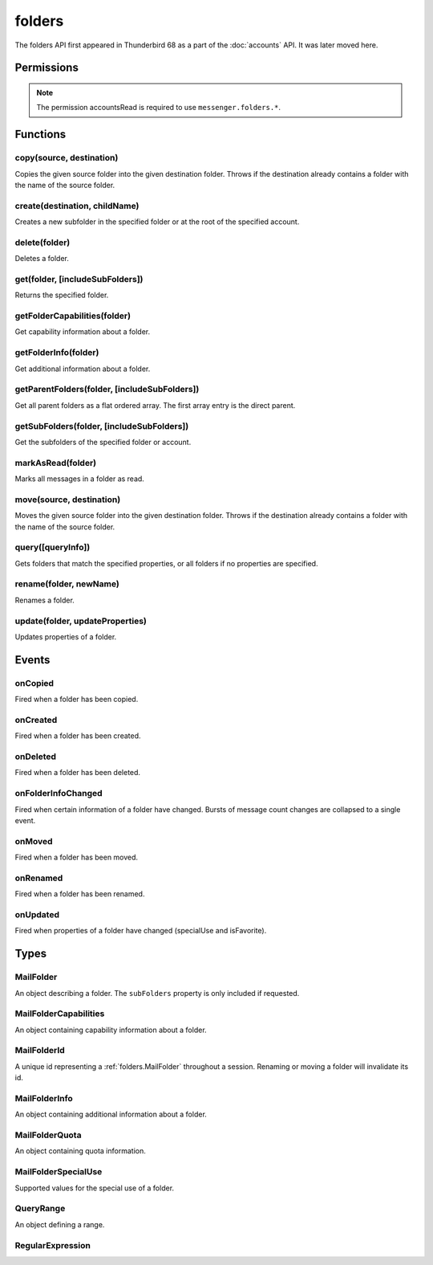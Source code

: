 .. _folders_api:

=======
folders
=======

The folders API first appeared in Thunderbird 68 as a part of the
:doc:`accounts` API. It was later moved here.

.. role:: permission

.. role:: value

.. role:: code

.. rst-class:: api-main-section

Permissions
===========

.. api-member::
   :name: :permission:`accountsFolders`

   Create, rename, or delete your mail account folders

.. rst-class:: api-permission-info

.. note::

   The permission :permission:`accountsRead` is required to use ``messenger.folders.*``.

.. rst-class:: api-main-section

Functions
=========

.. _folders.copy:

copy(source, destination)
-------------------------

.. api-section-annotation-hack:: -- [Added in TB 91]

Copies the given source folder into the given destination folder. Throws if the destination already contains a folder with the name of the source folder.

.. api-header::
   :label: Parameters

   
   .. api-member::
      :name: ``source``
      :type: (:ref:`folders.MailFolderId`)
   
   
   .. api-member::
      :name: ``destination``
      :type: (:ref:`folders.MailFolderId`)
   

.. api-header::
   :label: Return type (`Promise`_)

   
   .. api-member::
      :type: :ref:`folders.MailFolder`
   
   
   .. _Promise: https://developer.mozilla.org/en-US/docs/Web/JavaScript/Reference/Global_Objects/Promise

.. api-header::
   :label: Required permissions

   - :permission:`accountsRead`
   - :permission:`accountsFolders`

.. _folders.create:

create(destination, childName)
------------------------------

.. api-section-annotation-hack:: 

Creates a new subfolder in the specified folder or at the root of the specified account.

.. api-header::
   :label: Parameters

   
   .. api-member::
      :name: ``destination``
      :type: (:ref:`folders.MailFolderId`)
   
   
   .. api-member::
      :name: ``childName``
      :type: (string)
   

.. api-header::
   :label: Return type (`Promise`_)

   
   .. api-member::
      :type: :ref:`folders.MailFolder`
   
   
   .. _Promise: https://developer.mozilla.org/en-US/docs/Web/JavaScript/Reference/Global_Objects/Promise

.. api-header::
   :label: Required permissions

   - :permission:`accountsRead`
   - :permission:`accountsFolders`

.. _folders.delete:

delete(folder)
--------------

.. api-section-annotation-hack:: 

Deletes a folder.

.. api-header::
   :label: Parameters

   
   .. api-member::
      :name: ``folder``
      :type: (:ref:`folders.MailFolderId`)
   

.. api-header::
   :label: Required permissions

   - :permission:`accountsRead`
   - :permission:`accountsFolders`
   - :permission:`messagesDelete`

.. _folders.get:

get(folder, [includeSubFolders])
--------------------------------

.. api-section-annotation-hack:: -- [Added in TB 121]

Returns the specified folder.

.. api-header::
   :label: Parameters

   
   .. api-member::
      :name: ``folder``
      :type: (:ref:`folders.MailFolderId`)
   
   
   .. api-member::
      :name: [``includeSubFolders``]
      :type: (boolean, optional)
      
      Specifies whether the returned :ref:`folders.MailFolder` object should include all its nested subfolders . Defaults to :value:`true`.
   

.. api-header::
   :label: Return type (`Promise`_)

   
   .. api-member::
      :type: :ref:`folders.MailFolder`
   
   
   .. _Promise: https://developer.mozilla.org/en-US/docs/Web/JavaScript/Reference/Global_Objects/Promise

.. api-header::
   :label: Required permissions

   - :permission:`accountsRead`

.. _folders.getFolderCapabilities:

getFolderCapabilities(folder)
-----------------------------

.. api-section-annotation-hack:: -- [Added in TB 121]

Get capability information about a folder.

.. api-header::
   :label: Parameters

   
   .. api-member::
      :name: ``folder``
      :type: (:ref:`folders.MailFolderId`)
   

.. api-header::
   :label: Return type (`Promise`_)

   
   .. api-member::
      :type: :ref:`folders.MailFolderCapabilities`
   
   
   .. _Promise: https://developer.mozilla.org/en-US/docs/Web/JavaScript/Reference/Global_Objects/Promise

.. api-header::
   :label: Required permissions

   - :permission:`accountsRead`

.. _folders.getFolderInfo:

getFolderInfo(folder)
---------------------

.. api-section-annotation-hack:: -- [Added in TB 91]

Get additional information about a folder.

.. api-header::
   :label: Parameters

   
   .. api-member::
      :name: ``folder``
      :type: (:ref:`folders.MailFolderId`)
   

.. api-header::
   :label: Return type (`Promise`_)

   
   .. api-member::
      :type: :ref:`folders.MailFolderInfo`
   
   
   .. _Promise: https://developer.mozilla.org/en-US/docs/Web/JavaScript/Reference/Global_Objects/Promise

.. api-header::
   :label: Required permissions

   - :permission:`accountsRead`

.. _folders.getParentFolders:

getParentFolders(folder, [includeSubFolders])
---------------------------------------------

.. api-section-annotation-hack:: -- [Added in TB 91]

Get all parent folders as a flat ordered array. The first array entry is the direct parent.

.. api-header::
   :label: Parameters

   
   .. api-member::
      :name: ``folder``
      :type: (:ref:`folders.MailFolderId`)
   
   
   .. api-member::
      :name: [``includeSubFolders``]
      :type: (boolean, optional)
      
      Specifies whether the returned :ref:`folders.MailFolder` object for each parent folder should include its nested subfolders . Defaults to :value:`false`.
   

.. api-header::
   :label: Return type (`Promise`_)

   
   .. api-member::
      :type: array of :ref:`folders.MailFolder`
   
   
   .. _Promise: https://developer.mozilla.org/en-US/docs/Web/JavaScript/Reference/Global_Objects/Promise

.. api-header::
   :label: Required permissions

   - :permission:`accountsRead`

.. _folders.getSubFolders:

getSubFolders(folder, [includeSubFolders])
------------------------------------------

.. api-section-annotation-hack:: -- [Added in TB 91]

Get the subfolders of the specified folder or account.

.. api-header::
   :label: Parameters

   
   .. api-member::
      :name: ``folder``
      :type: (:ref:`folders.MailFolderId`)
   
   
   .. api-member::
      :name: [``includeSubFolders``]
      :type: (boolean, optional)
      
      Specifies whether the returned :ref:`folders.MailFolder` object for each direct subfolder should also include all its nested subfolders . Defaults to :value:`true`.
   

.. api-header::
   :label: Return type (`Promise`_)

   
   .. api-member::
      :type: array of :ref:`folders.MailFolder`
   
   
   .. _Promise: https://developer.mozilla.org/en-US/docs/Web/JavaScript/Reference/Global_Objects/Promise

.. api-header::
   :label: Required permissions

   - :permission:`accountsRead`

.. _folders.markAsRead:

markAsRead(folder)
------------------

.. api-section-annotation-hack:: -- [Added in TB 121]

Marks all messages in a folder as read.

.. api-header::
   :label: Parameters

   
   .. api-member::
      :name: ``folder``
      :type: (:ref:`folders.MailFolderId`)
   

.. api-header::
   :label: Required permissions

   - :permission:`accountsRead`
   - :permission:`accountsFolders`

.. _folders.move:

move(source, destination)
-------------------------

.. api-section-annotation-hack:: -- [Added in TB 91]

Moves the given source folder into the given destination folder. Throws if the destination already contains a folder with the name of the source folder.

.. api-header::
   :label: Parameters

   
   .. api-member::
      :name: ``source``
      :type: (:ref:`folders.MailFolderId`)
   
   
   .. api-member::
      :name: ``destination``
      :type: (:ref:`folders.MailFolderId`)
   

.. api-header::
   :label: Return type (`Promise`_)

   
   .. api-member::
      :type: :ref:`folders.MailFolder`
   
   
   .. _Promise: https://developer.mozilla.org/en-US/docs/Web/JavaScript/Reference/Global_Objects/Promise

.. api-header::
   :label: Required permissions

   - :permission:`accountsRead`
   - :permission:`accountsFolders`

.. _folders.query:

query([queryInfo])
------------------

.. api-section-annotation-hack:: -- [Added in TB 121]

Gets folders that match the specified properties, or all folders if no properties are specified.

.. api-header::
   :label: Parameters

   
   .. api-member::
      :name: [``queryInfo``]
      :type: (object, optional)
      
      .. api-member::
         :name: [``accountId``]
         :type: (:ref:`accounts.MailAccountId`, optional)
         
         Limits the search to folders of the account with the specified id.
      
      
      .. api-member::
         :name: [``canAddMessages``]
         :type: (boolean, optional)
         
         Whether the folder supports adding new messages, or not.
      
      
      .. api-member::
         :name: [``canAddSubfolders``]
         :type: (boolean, optional)
         
         Whether the folder supports adding new subfolders, or not.
      
      
      .. api-member::
         :name: [``canBeDeleted``]
         :type: (boolean, optional)
         
         Whether the folder can be deleted, or not.
      
      
      .. api-member::
         :name: [``canBeRenamed``]
         :type: (boolean, optional)
         
         Whether the folder can be renamed, or not.
      
      
      .. api-member::
         :name: [``canDeleteMessages``]
         :type: (boolean, optional)
         
         Whether the folder supports deleting messages, or not.
      
      
      .. api-member::
         :name: [``folderId``]
         :type: (:ref:`folders.MailFolderId`, optional)
         
         Limits the search to the folder with the specified id.
      
      
      .. api-member::
         :name: [``hasMessages``]
         :type: (boolean or :ref:`folders.QueryRange`, optional)
         
         Whether the folder (excluding subfolders) contains messages, or not. Supports to specify a :ref:`folders.QueryRange` (min/max) instead of a simple boolean value (none/some).
      
      
      .. api-member::
         :name: [``hasNewMessages``]
         :type: (boolean or :ref:`folders.QueryRange`, optional)
         
         Whether the folder (excluding subfolders) contains new messages, or not. Supports to specify a :ref:`folders.QueryRange` (min/max) instead of a simple boolean value (none/some).
      
      
      .. api-member::
         :name: [``hasSubFolders``]
         :type: (boolean or :ref:`folders.QueryRange`, optional)
         
         Whether the folder has subfolders, or not. Supports to specify a :ref:`folders.QueryRange` (min/max) instead of a simple boolean value (none/some).
      
      
      .. api-member::
         :name: [``hasUnreadMessages``]
         :type: (boolean or :ref:`folders.QueryRange`, optional)
         
         Whether the folder (excluding subfolders) contains unread messages, or not. Supports to specify a :ref:`folders.QueryRange` (min/max) instead of a simple boolean value (none/some).
      
      
      .. api-member::
         :name: [``isFavorite``]
         :type: (boolean, optional)
         
         Whether the folder is a favorite folder, or not.
      
      
      .. api-member::
         :name: [``isRoot``]
         :type: (boolean, optional)
         
         Whether the folder is a root folder, or not.
      
      
      .. api-member::
         :name: [``isSearch``]
         :type: (boolean, optional)
         
         Whether this folder is a virtual search folder, or not.
      
      
      .. api-member::
         :name: [``mostRecent``]
         :type: (boolean, optional)
         
         Whether the folder (excluding subfolders) has been used within the last month. The returned folders will be sorted by their recentness and limited to the most recent ones, which is controlled by the :value:`mail.folder_widget.max_recent` preference. A value of :value:`false` is ignored.
      
      
      .. api-member::
         :name: [``name``]
         :type: (:ref:`folders.RegularExpression` or string, optional)
         
         Return only folders whose name is matched by the provided string or regular expression.
      
      
      .. api-member::
         :name: [``path``]
         :type: (:ref:`folders.RegularExpression` or string, optional)
         
         Return only folders whose path is matched by the provided string or regular expression.
      
      
      .. api-member::
         :name: [``recent``]
         :type: (boolean, optional)
         
         Whether the folder (excluding subfolders) has been used within the last month, or not. The returned folders will be sorted by their recentness. Ignored if :value:`mostRecent` is specified.
      
      
      .. api-member::
         :name: [``specialUse``]
         :type: (array of :ref:`folders.MailFolderSpecialUse`, optional)
         
         Match only folders with the specified special use (folders have to match all specified uses).
      
   

.. api-header::
   :label: Return type (`Promise`_)

   
   .. api-member::
      :type: array of :ref:`folders.MailFolder`
   
   
   .. _Promise: https://developer.mozilla.org/en-US/docs/Web/JavaScript/Reference/Global_Objects/Promise

.. api-header::
   :label: Required permissions

   - :permission:`accountsRead`

.. _folders.rename:

rename(folder, newName)
-----------------------

.. api-section-annotation-hack:: 

Renames a folder.

.. api-header::
   :label: Parameters

   
   .. api-member::
      :name: ``folder``
      :type: (:ref:`folders.MailFolderId`)
   
   
   .. api-member::
      :name: ``newName``
      :type: (string)
   

.. api-header::
   :label: Return type (`Promise`_)

   
   .. api-member::
      :type: :ref:`folders.MailFolder`
   
   
   .. _Promise: https://developer.mozilla.org/en-US/docs/Web/JavaScript/Reference/Global_Objects/Promise

.. api-header::
   :label: Required permissions

   - :permission:`accountsRead`
   - :permission:`accountsFolders`

.. _folders.update:

update(folder, updateProperties)
--------------------------------

.. api-section-annotation-hack:: -- [Added in TB 121]

Updates properties of a folder.

.. api-header::
   :label: Parameters

   
   .. api-member::
      :name: ``folder``
      :type: (:ref:`folders.MailFolderId`)
   
   
   .. api-member::
      :name: ``updateProperties``
      :type: (object)
      
      The properties to update.
      
      .. api-member::
         :name: [``isFavorite``]
         :type: (boolean, optional)
         
         Sets or clears the favorite status.
      
   

.. api-header::
   :label: Required permissions

   - :permission:`accountsRead`
   - :permission:`accountsFolders`

.. rst-class:: api-main-section

Events
======

.. _folders.onCopied:

onCopied
--------

.. api-section-annotation-hack:: -- [Added in TB 91]

Fired when a folder has been copied.

.. api-header::
   :label: Parameters for onCopied.addListener(listener)

   
   .. api-member::
      :name: ``listener(originalFolder, copiedFolder)``
      
      A function that will be called when this event occurs.
   

.. api-header::
   :label: Parameters passed to the listener function

   
   .. api-member::
      :name: ``originalFolder``
      :type: (:ref:`folders.MailFolder`)
   
   
   .. api-member::
      :name: ``copiedFolder``
      :type: (:ref:`folders.MailFolder`)
   

.. api-header::
   :label: Required permissions

   - :permission:`accountsRead`

.. _folders.onCreated:

onCreated
---------

.. api-section-annotation-hack:: -- [Added in TB 91]

Fired when a folder has been created.

.. api-header::
   :label: Parameters for onCreated.addListener(listener)

   
   .. api-member::
      :name: ``listener(createdFolder)``
      
      A function that will be called when this event occurs.
   

.. api-header::
   :label: Parameters passed to the listener function

   
   .. api-member::
      :name: ``createdFolder``
      :type: (:ref:`folders.MailFolder`)
   

.. api-header::
   :label: Required permissions

   - :permission:`accountsRead`

.. _folders.onDeleted:

onDeleted
---------

.. api-section-annotation-hack:: -- [Added in TB 91]

Fired when a folder has been deleted.

.. api-header::
   :label: Parameters for onDeleted.addListener(listener)

   
   .. api-member::
      :name: ``listener(deletedFolder)``
      
      A function that will be called when this event occurs.
   

.. api-header::
   :label: Parameters passed to the listener function

   
   .. api-member::
      :name: ``deletedFolder``
      :type: (:ref:`folders.MailFolder`)
   

.. api-header::
   :label: Required permissions

   - :permission:`accountsRead`

.. _folders.onFolderInfoChanged:

onFolderInfoChanged
-------------------

.. api-section-annotation-hack:: -- [Added in TB 91]

Fired when certain information of a folder have changed. Bursts of message count changes are collapsed to a single event.

.. api-header::
   :label: Parameters for onFolderInfoChanged.addListener(listener)

   
   .. api-member::
      :name: ``listener(folder, folderInfo)``
      
      A function that will be called when this event occurs.
   

.. api-header::
   :label: Parameters passed to the listener function

   
   .. api-member::
      :name: ``folder``
      :type: (:ref:`folders.MailFolder`)
   
   
   .. api-member::
      :name: ``folderInfo``
      :type: (:ref:`folders.MailFolderInfo`)
   

.. api-header::
   :label: Required permissions

   - :permission:`accountsRead`

.. _folders.onMoved:

onMoved
-------

.. api-section-annotation-hack:: -- [Added in TB 91]

Fired when a folder has been moved.

.. api-header::
   :label: Parameters for onMoved.addListener(listener)

   
   .. api-member::
      :name: ``listener(originalFolder, movedFolder)``
      
      A function that will be called when this event occurs.
   

.. api-header::
   :label: Parameters passed to the listener function

   
   .. api-member::
      :name: ``originalFolder``
      :type: (:ref:`folders.MailFolder`)
   
   
   .. api-member::
      :name: ``movedFolder``
      :type: (:ref:`folders.MailFolder`)
   

.. api-header::
   :label: Required permissions

   - :permission:`accountsRead`

.. _folders.onRenamed:

onRenamed
---------

.. api-section-annotation-hack:: -- [Added in TB 91]

Fired when a folder has been renamed.

.. api-header::
   :label: Parameters for onRenamed.addListener(listener)

   
   .. api-member::
      :name: ``listener(originalFolder, renamedFolder)``
      
      A function that will be called when this event occurs.
   

.. api-header::
   :label: Parameters passed to the listener function

   
   .. api-member::
      :name: ``originalFolder``
      :type: (:ref:`folders.MailFolder`)
   
   
   .. api-member::
      :name: ``renamedFolder``
      :type: (:ref:`folders.MailFolder`)
   

.. api-header::
   :label: Required permissions

   - :permission:`accountsRead`

.. _folders.onUpdated:

onUpdated
---------

.. api-section-annotation-hack:: -- [Added in TB 121]

Fired when properties of a folder have changed (:value:`specialUse` and :value:`isFavorite`).

.. api-header::
   :label: Parameters for onUpdated.addListener(listener)

   
   .. api-member::
      :name: ``listener(originalFolder, updatedFolder)``
      
      A function that will be called when this event occurs.
   

.. api-header::
   :label: Parameters passed to the listener function

   
   .. api-member::
      :name: ``originalFolder``
      :type: (:ref:`folders.MailFolder`)
   
   
   .. api-member::
      :name: ``updatedFolder``
      :type: (:ref:`folders.MailFolder`)
   

.. api-header::
   :label: Required permissions

   - :permission:`accountsRead`

.. rst-class:: api-main-section

Types
=====

.. _folders.MailFolder:

MailFolder
----------

.. api-section-annotation-hack:: 

An object describing a folder. The ``subFolders`` property is only included if requested.

.. api-header::
   :label: object

   
   .. api-member::
      :name: ``accountId``
      :type: (:ref:`accounts.MailAccountId`)
      
      The id of the account this folder belongs to.
   
   
   .. api-member::
      :name: ``path``
      :type: (string)
      
      Path to this folder in the account. Although paths look predictable, never guess a folder's path, as there are a number of reasons why it may not be what you think it is. Use :ref:`folders.getParentFolders` or :ref:`folders.getSubFolders` to obtain hierarchy information.
   
   
   .. api-member::
      :name: [``id``]
      :type: (:ref:`folders.MailFolderId`, optional)
      
      An identifier for the folder.
   
   
   .. api-member::
      :name: [``isFavorite``]
      :type: (boolean, optional)
      
      Whether this folder is a favorite folder.
   
   
   .. api-member::
      :name: [``isRoot``]
      :type: (boolean, optional)
      
      Whether this folder is a root folder.
   
   
   .. api-member::
      :name: [``isSearch``]
      :type: (boolean, optional)
      
      Whether this folder is a virtual search folder.
   
   
   .. api-member::
      :name: [``name``]
      :type: (string, optional)
      
      The human-friendly name of this folder.
   
   
   .. api-member::
      :name: [``specialUse``]
      :type: (array of :ref:`folders.MailFolderSpecialUse`, optional)
      :annotation: -- [Added in TB 121]
      
      The special use of this folder. A folder can have multiple special uses.
   
   
   .. api-member::
      :name: [``subFolders``]
      :type: (array of :ref:`folders.MailFolder`, optional)
      :annotation: -- [Added in TB 74]
      
      Subfolders are only included if requested. They will be returned in the same order as used in Thunderbird's folder pane.
   

.. _folders.MailFolderCapabilities:

MailFolderCapabilities
----------------------

.. api-section-annotation-hack:: -- [Added in TB 121]

An object containing capability information about a folder.

.. api-header::
   :label: object

   
   .. api-member::
      :name: [``canAddMessages``]
      :type: (boolean, optional)
      
      Whether this folder supports adding new messages.
   
   
   .. api-member::
      :name: [``canAddSubfolders``]
      :type: (boolean, optional)
      
      Whether this folder supports adding new subfolders.
   
   
   .. api-member::
      :name: [``canBeDeleted``]
      :type: (boolean, optional)
      
      Whether this folder can be deleted.
   
   
   .. api-member::
      :name: [``canBeRenamed``]
      :type: (boolean, optional)
      
      Whether this folder can be renamed.
   
   
   .. api-member::
      :name: [``canDeleteMessages``]
      :type: (boolean, optional)
      
      Whether this folder supports deleting messages.
   

.. _folders.MailFolderId:

MailFolderId
------------

.. api-section-annotation-hack:: 

A unique id representing a :ref:`folders.MailFolder` throughout a session. Renaming or moving a folder will invalidate its id.

.. api-header::
   :label: string

.. _folders.MailFolderInfo:

MailFolderInfo
--------------

.. api-section-annotation-hack:: -- [Added in TB 91]

An object containing additional information about a folder.

.. api-header::
   :label: object

   
   .. api-member::
      :name: [``lastUsed``]
      :type: (`Date <https://developer.mozilla.org/en-US/docs/Web/JavaScript/Reference/Global_Objects/Date>`__, optional)
      :annotation: -- [Added in TB 121]
      
      Date the folder was last used (precision: seconds).
   
   
   .. api-member::
      :name: [``newMessageCount``]
      :type: (integer, optional)
      :annotation: -- [Added in TB 121]
      
      Number of new messages in this folder.
   
   
   .. api-member::
      :name: [``quota``]
      :type: (array of :ref:`folders.MailFolderQuota`, optional)
      :annotation: -- [Added in TB 121]
      
      Quota information, if available.
   
   
   .. api-member::
      :name: [``totalMessageCount``]
      :type: (integer, optional)
      
      Number of messages in this folder.
   
   
   .. api-member::
      :name: [``unreadMessageCount``]
      :type: (integer, optional)
      
      Number of unread messages in this folder.
   

.. _folders.MailFolderQuota:

MailFolderQuota
---------------

.. api-section-annotation-hack:: -- [Added in TB 121]

An object containing quota information.

.. api-header::
   :label: object

   
   .. api-member::
      :name: ``limit``
      :type: (integer)
      
      The maximum available quota.
   
   
   .. api-member::
      :name: ``type``
      :type: (`string`)
      
      The type of the quota as defined by RFC2087. A :value:`STORAGE` quota is constraining the available storage in bytes, a :value:`MESSAGE` quota is constraining the number of storable messages.
      
      Supported values:
      
      .. api-member::
         :name: :value:`STORAGE`
      
      .. api-member::
         :name: :value:`MESSAGE`
   
   
   .. api-member::
      :name: ``unused``
      :type: (integer)
      
      The currently unused quota.
   
   
   .. api-member::
      :name: ``used``
      :type: (integer)
      
      The currently used quota.
   

.. _folders.MailFolderSpecialUse:

MailFolderSpecialUse
--------------------

.. api-section-annotation-hack:: -- [Added in TB 121]

Supported values for the special use of a folder.

.. api-header::
   :label: `string`

   
   .. container:: api-member-node
   
      .. container:: api-member-description-only
         
         Supported values:
         
         .. api-member::
            :name: :value:`inbox`
         
         .. api-member::
            :name: :value:`drafts`
         
         .. api-member::
            :name: :value:`sent`
         
         .. api-member::
            :name: :value:`trash`
         
         .. api-member::
            :name: :value:`templates`
         
         .. api-member::
            :name: :value:`archives`
         
         .. api-member::
            :name: :value:`junk`
         
         .. api-member::
            :name: :value:`outbox`
   

.. _folders.QueryRange:

QueryRange
----------

.. api-section-annotation-hack:: 

An object defining a range.

.. api-header::
   :label: object

   
   .. api-member::
      :name: [``max``]
      :type: (integer, optional)
      
      The maximum value required to match the query.
   
   
   .. api-member::
      :name: [``min``]
      :type: (integer, optional)
      
      The minimum value required to match the query.
   

.. _folders.RegularExpression:

RegularExpression
-----------------

.. api-section-annotation-hack:: 

.. api-header::
   :label: object

   
   .. api-member::
      :name: ``regexp``
      :type: (string)
      
      A regular expression, for example :value:`^Projects \d{4}$`.
   
   
   .. api-member::
      :name: [``flags``]
      :type: (string, optional)
      
      Supported RegExp flags: :value:`i` = case insensitive, and/or one of :value:`u` = unicode support or :value:`v` = extended unicode support
   
